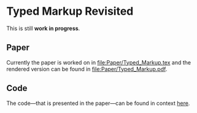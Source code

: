 * Typed Markup Revisited

This is still *work in progress*.
  
** Paper
   
Currently the paper is worked on in [[file:Paper/Typed_Markup.tex]] and the rendered
version can be found in [[file:Paper/Typed_Markup.pdf]].

** Code
   
The code—that is presented in the paper—can be found in context [[file:TypedText/src/][here]].

